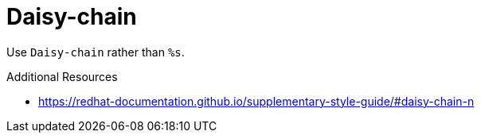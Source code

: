 :navtitle: Daisy-chain
:keywords: reference, rule, Daisy-chain

= Daisy-chain

Use `Daisy-chain` rather than `%s`.

.Additional Resources

* link:https://redhat-documentation.github.io/supplementary-style-guide/#daisy-chain-n[]

